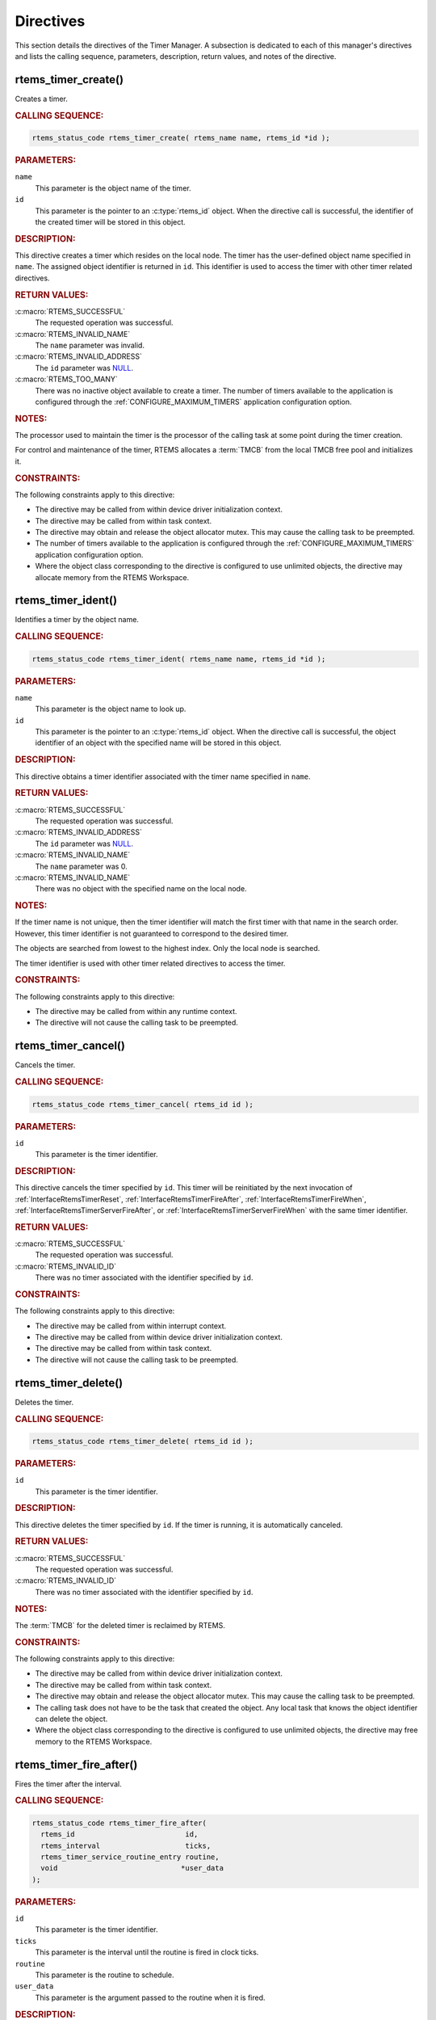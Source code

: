 .. SPDX-License-Identifier: CC-BY-SA-4.0

.. Copyright (C) 2020, 2021 embedded brains GmbH (http://www.embedded-brains.de)
.. Copyright (C) 1988, 2008 On-Line Applications Research Corporation (OAR)

.. This file is part of the RTEMS quality process and was automatically
.. generated.  If you find something that needs to be fixed or
.. worded better please post a report or patch to an RTEMS mailing list
.. or raise a bug report:
..
.. https://www.rtems.org/bugs.html
..
.. For information on updating and regenerating please refer to the How-To
.. section in the Software Requirements Engineering chapter of the
.. RTEMS Software Engineering manual.  The manual is provided as a part of
.. a release.  For development sources please refer to the online
.. documentation at:
..
.. https://docs.rtems.org

.. _TimerManagerDirectives:

Directives
==========

This section details the directives of the Timer Manager. A subsection is
dedicated to each of this manager's directives and lists the calling sequence,
parameters, description, return values, and notes of the directive.

.. Generated from spec:/rtems/timer/if/create

.. raw:: latex

    \clearpage

.. index:: rtems_timer_create()
.. index:: create a timer

.. _InterfaceRtemsTimerCreate:

rtems_timer_create()
--------------------

Creates a timer.

.. rubric:: CALLING SEQUENCE:

.. code-block:: c

    rtems_status_code rtems_timer_create( rtems_name name, rtems_id *id );

.. rubric:: PARAMETERS:

``name``
    This parameter is the object name of the timer.

``id``
    This parameter is the pointer to an :c:type:`rtems_id` object.  When the
    directive call is successful, the identifier of the created timer will be
    stored in this object.

.. rubric:: DESCRIPTION:

This directive creates a timer which resides on the local node.  The timer has
the user-defined object name specified in ``name``.  The assigned object
identifier is returned in ``id``.  This identifier is used to access the timer
with other timer related directives.

.. rubric:: RETURN VALUES:

:c:macro:`RTEMS_SUCCESSFUL`
    The requested operation was successful.

:c:macro:`RTEMS_INVALID_NAME`
    The ``name`` parameter was invalid.

:c:macro:`RTEMS_INVALID_ADDRESS`
    The ``id`` parameter was `NULL
    <https://en.cppreference.com/w/c/types/NULL>`_.

:c:macro:`RTEMS_TOO_MANY`
    There was no inactive object available to create a timer.  The number of
    timers available to the application is configured through the
    :ref:`CONFIGURE_MAXIMUM_TIMERS` application configuration option.

.. rubric:: NOTES:

The processor used to maintain the timer is the processor of the calling task
at some point during the timer creation.

For control and maintenance of the timer, RTEMS allocates a :term:`TMCB` from
the local TMCB free pool and initializes it.

.. rubric:: CONSTRAINTS:

The following constraints apply to this directive:

* The directive may be called from within device driver initialization context.

* The directive may be called from within task context.

* The directive may obtain and release the object allocator mutex.  This may
  cause the calling task to be preempted.

* The number of timers available to the application is configured through the
  :ref:`CONFIGURE_MAXIMUM_TIMERS` application configuration option.

* Where the object class corresponding to the directive is configured to use
  unlimited objects, the directive may allocate memory from the RTEMS
  Workspace.

.. Generated from spec:/rtems/timer/if/ident

.. raw:: latex

    \clearpage

.. index:: rtems_timer_ident()
.. index:: obtain the ID of a timer

.. _InterfaceRtemsTimerIdent:

rtems_timer_ident()
-------------------

Identifies a timer by the object name.

.. rubric:: CALLING SEQUENCE:

.. code-block:: c

    rtems_status_code rtems_timer_ident( rtems_name name, rtems_id *id );

.. rubric:: PARAMETERS:

``name``
    This parameter is the object name to look up.

``id``
    This parameter is the pointer to an :c:type:`rtems_id` object.  When the
    directive call is successful, the object identifier of an object with the
    specified name will be stored in this object.

.. rubric:: DESCRIPTION:

This directive obtains a timer identifier associated with the timer name
specified in ``name``.

.. rubric:: RETURN VALUES:

:c:macro:`RTEMS_SUCCESSFUL`
    The requested operation was successful.

:c:macro:`RTEMS_INVALID_ADDRESS`
    The ``id`` parameter was `NULL
    <https://en.cppreference.com/w/c/types/NULL>`_.

:c:macro:`RTEMS_INVALID_NAME`
    The ``name`` parameter was 0.

:c:macro:`RTEMS_INVALID_NAME`
    There was no object with the specified name on the local node.

.. rubric:: NOTES:

If the timer name is not unique, then the timer identifier will match the first
timer with that name in the search order.  However, this timer identifier is
not guaranteed to correspond to the desired timer.

The objects are searched from lowest to the highest index.  Only the local node
is searched.

The timer identifier is used with other timer related directives to access the
timer.

.. rubric:: CONSTRAINTS:

The following constraints apply to this directive:

* The directive may be called from within any runtime context.

* The directive will not cause the calling task to be preempted.

.. Generated from spec:/rtems/timer/if/cancel

.. raw:: latex

    \clearpage

.. index:: rtems_timer_cancel()
.. index:: cancel a timer

.. _InterfaceRtemsTimerCancel:

rtems_timer_cancel()
--------------------

Cancels the timer.

.. rubric:: CALLING SEQUENCE:

.. code-block:: c

    rtems_status_code rtems_timer_cancel( rtems_id id );

.. rubric:: PARAMETERS:

``id``
    This parameter is the timer identifier.

.. rubric:: DESCRIPTION:

This directive cancels the timer specified by ``id``.  This timer will be
reinitiated by the next invocation of :ref:`InterfaceRtemsTimerReset`,
:ref:`InterfaceRtemsTimerFireAfter`, :ref:`InterfaceRtemsTimerFireWhen`,
:ref:`InterfaceRtemsTimerServerFireAfter`, or
:ref:`InterfaceRtemsTimerServerFireWhen` with the same timer identifier.

.. rubric:: RETURN VALUES:

:c:macro:`RTEMS_SUCCESSFUL`
    The requested operation was successful.

:c:macro:`RTEMS_INVALID_ID`
    There was no timer associated with the identifier specified by ``id``.

.. rubric:: CONSTRAINTS:

The following constraints apply to this directive:

* The directive may be called from within interrupt context.

* The directive may be called from within device driver initialization context.

* The directive may be called from within task context.

* The directive will not cause the calling task to be preempted.

.. Generated from spec:/rtems/timer/if/delete

.. raw:: latex

    \clearpage

.. index:: rtems_timer_delete()
.. index:: delete a timer

.. _InterfaceRtemsTimerDelete:

rtems_timer_delete()
--------------------

Deletes the timer.

.. rubric:: CALLING SEQUENCE:

.. code-block:: c

    rtems_status_code rtems_timer_delete( rtems_id id );

.. rubric:: PARAMETERS:

``id``
    This parameter is the timer identifier.

.. rubric:: DESCRIPTION:

This directive deletes the timer specified by ``id``.  If the timer is running,
it is automatically canceled.

.. rubric:: RETURN VALUES:

:c:macro:`RTEMS_SUCCESSFUL`
    The requested operation was successful.

:c:macro:`RTEMS_INVALID_ID`
    There was no timer associated with the identifier specified by ``id``.

.. rubric:: NOTES:

The :term:`TMCB` for the deleted timer is reclaimed by RTEMS.

.. rubric:: CONSTRAINTS:

The following constraints apply to this directive:

* The directive may be called from within device driver initialization context.

* The directive may be called from within task context.

* The directive may obtain and release the object allocator mutex.  This may
  cause the calling task to be preempted.

* The calling task does not have to be the task that created the object.  Any
  local task that knows the object identifier can delete the object.

* Where the object class corresponding to the directive is configured to use
  unlimited objects, the directive may free memory to the RTEMS Workspace.

.. Generated from spec:/rtems/timer/if/fire-after

.. raw:: latex

    \clearpage

.. index:: rtems_timer_fire_after()
.. index:: fire a timer after an interval

.. _InterfaceRtemsTimerFireAfter:

rtems_timer_fire_after()
------------------------

Fires the timer after the interval.

.. rubric:: CALLING SEQUENCE:

.. code-block:: c

    rtems_status_code rtems_timer_fire_after(
      rtems_id                          id,
      rtems_interval                    ticks,
      rtems_timer_service_routine_entry routine,
      void                             *user_data
    );

.. rubric:: PARAMETERS:

``id``
    This parameter is the timer identifier.

``ticks``
    This parameter is the interval until the routine is fired in clock ticks.

``routine``
    This parameter is the routine to schedule.

``user_data``
    This parameter is the argument passed to the routine when it is fired.

.. rubric:: DESCRIPTION:

This directive initiates the timer specified by ``id``.  If the timer is
running, it is automatically canceled before being initiated.  The timer is
scheduled to fire after an interval of clock ticks has passed specified by
``ticks``.  When the timer fires, the timer service routine ``routine`` will be
invoked with the argument ``user_data`` in the context of the clock tick
:term:`ISR`.

.. rubric:: RETURN VALUES:

:c:macro:`RTEMS_SUCCESSFUL`
    The requested operation was successful.

:c:macro:`RTEMS_INVALID_NUMBER`
    The ``ticks`` parameter was 0.

:c:macro:`RTEMS_INVALID_ADDRESS`
    The ``routine`` parameter was `NULL
    <https://en.cppreference.com/w/c/types/NULL>`_.

:c:macro:`RTEMS_INVALID_ID`
    There was no timer associated with the identifier specified by ``id``.

.. rubric:: CONSTRAINTS:

The following constraints apply to this directive:

* The directive may be called from within interrupt context.

* The directive may be called from within device driver initialization context.

* The directive may be called from within task context.

* The directive will not cause the calling task to be preempted.

.. Generated from spec:/rtems/timer/if/fire-when

.. raw:: latex

    \clearpage

.. index:: rtems_timer_fire_when()
.. index:: fire a timer at time of day

.. _InterfaceRtemsTimerFireWhen:

rtems_timer_fire_when()
-----------------------

Fires the timer at the time of day.

.. rubric:: CALLING SEQUENCE:

.. code-block:: c

    rtems_status_code rtems_timer_fire_when(
      rtems_id                          id,
      const rtems_time_of_day          *wall_time,
      rtems_timer_service_routine_entry routine,
      void                             *user_data
    );

.. rubric:: PARAMETERS:

``id``
    This parameter is the timer identifier.

``wall_time``
    This parameter is the time of day when the routine is fired.

``routine``
    This parameter is the routine to schedule.

``user_data``
    This parameter is the argument passed to the routine when it is fired.

.. rubric:: DESCRIPTION:

This directive initiates the timer specified by ``id``.  If the timer is
running, it is automatically canceled before being initiated.  The timer is
scheduled to fire at the time of day specified by ``wall_time``.  When the
timer fires, the timer service routine ``routine`` will be invoked with the
argument ``user_data`` in the context of the clock tick :term:`ISR`.

.. rubric:: RETURN VALUES:

:c:macro:`RTEMS_SUCCESSFUL`
    The requested operation was successful.

:c:macro:`RTEMS_NOT_DEFINED`
    The system date and time was not set.

:c:macro:`RTEMS_INVALID_ADDRESS`
    The ``routine`` parameter was `NULL
    <https://en.cppreference.com/w/c/types/NULL>`_.

:c:macro:`RTEMS_INVALID_ADDRESS`
    The ``wall_time`` parameter was `NULL
    <https://en.cppreference.com/w/c/types/NULL>`_.

:c:macro:`RTEMS_INVALID_CLOCK`
    The time of day was invalid.

:c:macro:`RTEMS_INVALID_ID`
    There was no timer associated with the identifier specified by ``id``.

.. rubric:: CONSTRAINTS:

The following constraints apply to this directive:

* The directive may be called from within interrupt context.

* The directive may be called from within device driver initialization context.

* The directive may be called from within task context.

* The directive will not cause the calling task to be preempted.

.. Generated from spec:/rtems/timer/if/initiate-server

.. raw:: latex

    \clearpage

.. index:: rtems_timer_initiate_server()
.. index:: initiate the Timer Server

.. _InterfaceRtemsTimerInitiateServer:

rtems_timer_initiate_server()
-----------------------------

Initiates the Timer Server.

.. rubric:: CALLING SEQUENCE:

.. code-block:: c

    rtems_status_code rtems_timer_initiate_server(
      rtems_task_priority priority,
      size_t              stack_size,
      rtems_attribute     attribute_set
    );

.. rubric:: PARAMETERS:

``priority``
    This parameter is the task priority.

``stack_size``
    This parameter is the task stack size in bytes.

``attribute_set``
    This parameter is the task attribute set.

.. rubric:: DESCRIPTION:

This directive initiates the Timer Server task.  This task is responsible for
executing all timers initiated via the
:ref:`InterfaceRtemsTimerServerFireAfter` or
:ref:`InterfaceRtemsTimerServerFireWhen` directives.

.. rubric:: RETURN VALUES:

:c:macro:`RTEMS_SUCCESSFUL`
    The requested operation was successful.

:c:macro:`RTEMS_INCORRECT_STATE`
    The Timer Server was already initiated.

:c:macro:`RTEMS_INVALID_PRIORITY`
    The task priority was invalid.

:c:macro:`RTEMS_TOO_MANY`
    There was no inactive task object available to create the Timer Server
    task.

:c:macro:`RTEMS_UNSATISFIED`
    There was not enough memory to allocate the task storage area.  The task
    storage area contains the task stack, the thread-local storage, and the
    floating point context.

:c:macro:`RTEMS_UNSATISFIED`
    One of the task create extensions failed to create the Timer Server task.

.. rubric:: NOTES:

The Timer Server task is created using the :ref:`InterfaceRtemsTaskCreate`
directive and must be accounted for when configuring the system.

.. rubric:: CONSTRAINTS:

The following constraints apply to this directive:

* The directive may obtain and release the object allocator mutex.  This may
  cause the calling task to be preempted.

* The directive may be called from within device driver initialization context.

* The directive may be called from within task context.

* The number of timers available to the application is configured through the
  :ref:`CONFIGURE_MAXIMUM_TIMERS` application configuration option.

* Where the object class corresponding to the directive is configured to use
  unlimited objects, the directive may allocate memory from the RTEMS
  Workspace.

.. Generated from spec:/rtems/timer/if/server-fire-after

.. raw:: latex

    \clearpage

.. index:: rtems_timer_server_fire_after()
.. index:: fire task-based a timer after an interval

.. _InterfaceRtemsTimerServerFireAfter:

rtems_timer_server_fire_after()
-------------------------------

Fires the timer after the interval using the Timer Server.

.. rubric:: CALLING SEQUENCE:

.. code-block:: c

    rtems_status_code rtems_timer_server_fire_after(
      rtems_id                          id,
      rtems_interval                    ticks,
      rtems_timer_service_routine_entry routine,
      void                             *user_data
    );

.. rubric:: PARAMETERS:

``id``
    This parameter is the timer identifier.

``ticks``
    This parameter is the interval until the routine is fired in clock ticks.

``routine``
    This parameter is the routine to schedule.

``user_data``
    This parameter is the argument passed to the routine when it is fired.

.. rubric:: DESCRIPTION:

This directive initiates the timer specified by ``id``.  If the timer is
running, it is automatically canceled before being initiated.  The timer is
scheduled to fire after an interval of clock ticks has passed specified by
``ticks``.  When the timer fires, the timer service routine ``routine`` will be
invoked with the argument ``user_data`` in the context of the Timer Server
task.

.. rubric:: RETURN VALUES:

:c:macro:`RTEMS_SUCCESSFUL`
    The requested operation was successful.

:c:macro:`RTEMS_INCORRECT_STATE`
    The Timer Server was not initiated.

:c:macro:`RTEMS_INVALID_NUMBER`
    The ``ticks`` parameter was 0.

:c:macro:`RTEMS_INVALID_ADDRESS`
    The ``routine`` parameter was `NULL
    <https://en.cppreference.com/w/c/types/NULL>`_.

:c:macro:`RTEMS_INVALID_ID`
    There was no timer associated with the identifier specified by ``id``.

.. rubric:: CONSTRAINTS:

The following constraints apply to this directive:

* The directive may be called from within interrupt context.

* The directive may be called from within device driver initialization context.

* The directive may be called from within task context.

* The directive will not cause the calling task to be preempted.

.. Generated from spec:/rtems/timer/if/server-fire-when

.. raw:: latex

    \clearpage

.. index:: rtems_timer_server_fire_when()
.. index:: fire a task-based timer at time of day

.. _InterfaceRtemsTimerServerFireWhen:

rtems_timer_server_fire_when()
------------------------------

Fires the timer at the time of day using the Timer Server.

.. rubric:: CALLING SEQUENCE:

.. code-block:: c

    rtems_status_code rtems_timer_server_fire_when(
      rtems_id                          id,
      const rtems_time_of_day          *wall_time,
      rtems_timer_service_routine_entry routine,
      void                             *user_data
    );

.. rubric:: PARAMETERS:

``id``
    This parameter is the timer identifier.

``wall_time``
    This parameter is the time of day when the routine is fired.

``routine``
    This parameter is the routine to schedule.

``user_data``
    This parameter is the argument passed to the routine when it is fired.

.. rubric:: DESCRIPTION:

This directive initiates the timer specified by ``id``.  If the timer is
running, it is automatically canceled before being initiated.  The timer is
scheduled to fire at the time of day specified by ``wall_time``.  When the
timer fires, the timer service routine ``routine`` will be invoked with the
argument ``user_data`` in the context of the Timer Server task.

.. rubric:: RETURN VALUES:

:c:macro:`RTEMS_SUCCESSFUL`
    The requested operation was successful.

:c:macro:`RTEMS_INCORRECT_STATE`
    The Timer Server was not initiated.

:c:macro:`RTEMS_NOT_DEFINED`
    The system date and time was not set.

:c:macro:`RTEMS_INVALID_ADDRESS`
    The ``routine`` parameter was `NULL
    <https://en.cppreference.com/w/c/types/NULL>`_.

:c:macro:`RTEMS_INVALID_ADDRESS`
    The ``wall_time`` parameter was `NULL
    <https://en.cppreference.com/w/c/types/NULL>`_.

:c:macro:`RTEMS_INVALID_CLOCK`
    The time of day was invalid.

:c:macro:`RTEMS_INVALID_ID`
    There was no timer associated with the identifier specified by ``id``.

.. rubric:: CONSTRAINTS:

The following constraints apply to this directive:

* The directive may be called from within interrupt context.

* The directive may be called from within device driver initialization context.

* The directive may be called from within task context.

* The directive will not cause the calling task to be preempted.

.. Generated from spec:/rtems/timer/if/reset

.. raw:: latex

    \clearpage

.. index:: rtems_timer_reset()
.. index:: reset a timer

.. _InterfaceRtemsTimerReset:

rtems_timer_reset()
-------------------

Resets the timer.

.. rubric:: CALLING SEQUENCE:

.. code-block:: c

    rtems_status_code rtems_timer_reset( rtems_id id );

.. rubric:: PARAMETERS:

``id``
    This parameter is the timer identifier.

.. rubric:: DESCRIPTION:

This directive resets the timer specified by ``id``.  This timer must have been
previously initiated with either the :ref:`InterfaceRtemsTimerFireAfter` or
:ref:`InterfaceRtemsTimerServerFireAfter` directive.  If active the timer is
canceled, after which the timer is reinitiated using the same interval and
timer service routine which the original :ref:`InterfaceRtemsTimerFireAfter` or
:ref:`InterfaceRtemsTimerServerFireAfter` directive used.

.. rubric:: RETURN VALUES:

:c:macro:`RTEMS_SUCCESSFUL`
    The requested operation was successful.

:c:macro:`RTEMS_INVALID_ID`
    There was no timer associated with the identifier specified by ``id``.

:c:macro:`RTEMS_NOT_DEFINED`
    The timer was not of the interval class.

.. rubric:: NOTES:

If the timer has not been used or the last usage of this timer was by a
:ref:`InterfaceRtemsTimerFireWhen` or :ref:`InterfaceRtemsTimerServerFireWhen`
directive, then the :c:macro:`RTEMS_NOT_DEFINED` error is returned.

Restarting a cancelled after timer results in the timer being reinitiated with
its previous timer service routine and interval.

.. rubric:: CONSTRAINTS:

The following constraints apply to this directive:

* The directive may be called from within interrupt context.

* The directive may be called from within device driver initialization context.

* The directive may be called from within task context.

* The directive will not cause the calling task to be preempted.

.. Generated from spec:/rtems/timer/if/get-information

.. raw:: latex

    \clearpage

.. index:: rtems_timer_get_information()

.. _InterfaceRtemsTimerGetInformation:

rtems_timer_get_information()
-----------------------------

Gets information about the timer.

.. rubric:: CALLING SEQUENCE:

.. code-block:: c

    rtems_status_code rtems_timer_get_information(
      rtems_id                 id,
      rtems_timer_information *the_info
    );

.. rubric:: PARAMETERS:

``id``
    This parameter is the timer identifier.

``the_info``
    This parameter is the pointer to an :c:type:`rtems_timer_information`
    object.  When the directive call is successful, the information about the
    timer will be stored in this object.

.. rubric:: DESCRIPTION:

This directive returns information about the timer.

.. rubric:: RETURN VALUES:

:c:macro:`RTEMS_SUCCESSFUL`
    The requested operation was successful.

:c:macro:`RTEMS_INVALID_ADDRESS`
    The ``the_info`` parameter was `NULL
    <https://en.cppreference.com/w/c/types/NULL>`_.

:c:macro:`RTEMS_INVALID_ID`
    There was no timer associated with the identifier specified by ``id``.

.. rubric:: CONSTRAINTS:

The following constraints apply to this directive:

* The directive may be called from within interrupt context.

* The directive may be called from within device driver initialization context.

* The directive may be called from within task context.

* The directive will not cause the calling task to be preempted.
